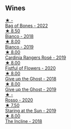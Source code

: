 
** Wines

#+begin_export html
<div class="flex-container">
  <a class="flex-item flex-item-left" href="/wines/12323b84-84ba-40eb-ab77-f960dbd47939.html">
    <img class="flex-bottle" src="/images/12/323b84-84ba-40eb-ab77-f960dbd47939/2023-09-29-13-03-20-IMG-9457@512.webp"></img>
    <section class="h">★ -</section>
    <section class="h text-bolder">Bag of Bones - 2022</section>
  </a>

  <a class="flex-item flex-item-right" href="/wines/bac7d8e2-273b-4d07-a747-4e8f437eebc7.html">
    <img class="flex-bottle" src="/images/ba/c7d8e2-273b-4d07-a747-4e8f437eebc7/2020-07-08-15-10-24-C03D8998-3AA6-4CDA-B1F8-6538AE60A3C4-1-105-c@512.webp"></img>
    <section class="h">★ 8.50</section>
    <section class="h text-bolder">Bianco - 2018</section>
  </a>

  <a class="flex-item flex-item-left" href="/wines/64ece0f6-c9fd-4116-8ff7-ea78634293e2.html">
    <img class="flex-bottle" src="/images/64/ece0f6-c9fd-4116-8ff7-ea78634293e2/2022-07-23-10-20-00-06DAC062-8159-4CEA-8D5B-BF83129DF248-1-105-c@512.webp"></img>
    <section class="h">★ 8.00</section>
    <section class="h text-bolder">Bianco - 2019</section>
  </a>

  <a class="flex-item flex-item-right" href="/wines/26122f9f-12ba-42ba-8d22-4f96de40fbd9.html">
    <img class="flex-bottle" src="/images/26/122f9f-12ba-42ba-8d22-4f96de40fbd9/2021-07-14-08-45-53-83D900BD-3859-46A3-A629-FC5BCEEB7D6F-1-105-c@512.webp"></img>
    <section class="h">★ 8.00</section>
    <section class="h text-bolder">Cardinia Rangers Rosé - 2019</section>
  </a>

  <a class="flex-item flex-item-left" href="/wines/7d23e9f5-b78b-4892-9dd6-9f42b43c6817.html">
    <img class="flex-bottle" src="/images/7d/23e9f5-b78b-4892-9dd6-9f42b43c6817/2022-07-12-21-12-34-IMG-0738@512.webp"></img>
    <section class="h">★ 8.00</section>
    <section class="h text-bolder">Fistful of Flowers - 2020</section>
  </a>

  <a class="flex-item flex-item-right" href="/wines/e64ca4d6-24b2-4ef0-87f0-91e312785276.html">
    <img class="flex-bottle" src="/images/e6/4ca4d6-24b2-4ef0-87f0-91e312785276/2020-08-15-09-35-51-3F2ED9B4-A482-4167-82E1-BCB10F82A4DE-1-105-c@512.webp"></img>
    <section class="h">★ 8.00</section>
    <section class="h text-bolder">Give up the Ghost - 2018</section>
  </a>

  <a class="flex-item flex-item-left" href="/wines/b5f2078a-01a2-4134-958c-d8ff543a7945.html">
    <img class="flex-bottle" src="/images/b5/f2078a-01a2-4134-958c-d8ff543a7945/2021-12-17-15-42-32-47956D3D-E5F9-4B53-90E2-2B96EF079476-1-105-c@512.webp"></img>
    <section class="h">★ 8.00</section>
    <section class="h text-bolder">Give up the Ghost - 2019</section>
  </a>

  <a class="flex-item flex-item-right" href="/wines/9183a551-a33f-497d-861c-8949d97507cb.html">
    <img class="flex-bottle" src="/images/91/83a551-a33f-497d-861c-8949d97507cb/2023-10-02-13-28-30-IMG-9594@512.webp"></img>
    <section class="h">★ -</section>
    <section class="h text-bolder">Rosso - 2020</section>
  </a>

  <a class="flex-item flex-item-left" href="/wines/e6ba9439-49db-4adc-ac90-aa17c75056cc.html">
    <img class="flex-bottle" src="/images/e6/ba9439-49db-4adc-ac90-aa17c75056cc/2021-01-20-21-49-29-0D06F122-FB4B-46C0-B43D-F39FB7D40E11-1-105-c@512.webp"></img>
    <section class="h">★ 7.50</section>
    <section class="h text-bolder">Staring at the Sun - 2019</section>
  </a>

  <a class="flex-item flex-item-right" href="/wines/9c98f1c3-0866-4cd9-9c0d-7a43fd269943.html">
    <img class="flex-bottle" src="/images/9c/98f1c3-0866-4cd9-9c0d-7a43fd269943/2022-07-23-10-32-08-E64E171C-455A-4A5E-8D09-72900E9CA7E1-1-105-c@512.webp"></img>
    <section class="h">★ 8.00</section>
    <section class="h text-bolder">The Incline - 2018</section>
  </a>

</div>
#+end_export
